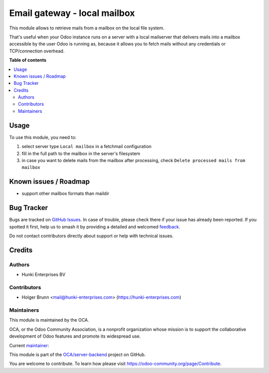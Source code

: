 =============================
Email gateway - local mailbox
=============================

.. 
   !!!!!!!!!!!!!!!!!!!!!!!!!!!!!!!!!!!!!!!!!!!!!!!!!!!!
   !! This file is generated by oca-gen-addon-readme !!
   !! changes will be overwritten.                   !!
   !!!!!!!!!!!!!!!!!!!!!!!!!!!!!!!!!!!!!!!!!!!!!!!!!!!!
   !! source digest: sha256:9395f3619462d9e3a6bdf38f4a10c88c64ae5729d606e6234389efc408b82b82
   !!!!!!!!!!!!!!!!!!!!!!!!!!!!!!!!!!!!!!!!!!!!!!!!!!!!

.. |badge1| image:: https://img.shields.io/badge/maturity-Beta-yellow.png
    :target: https://odoo-community.org/page/development-status
    :alt: Beta
.. |badge2| image:: https://img.shields.io/badge/licence-AGPL--3-blue.png
    :target: http://www.gnu.org/licenses/agpl-3.0-standalone.html
    :alt: License: AGPL-3
.. |badge3| image:: https://img.shields.io/badge/github-OCA%2Fserver--backend-lightgray.png?logo=github
    :target: https://github.com/OCA/server-backend/tree/16.0/fetchmail_local_mailbox
    :alt: OCA/server-backend
.. |badge4| image:: https://img.shields.io/badge/weblate-Translate%20me-F47D42.png
    :target: https://translation.odoo-community.org/projects/server-backend-16-0/server-backend-16-0-fetchmail_local_mailbox
    :alt: Translate me on Weblate
.. |badge5| image:: https://img.shields.io/badge/runboat-Try%20me-875A7B.png
    :target: https://runboat.odoo-community.org/builds?repo=OCA/server-backend&target_branch=16.0
    :alt: Try me on Runboat

|badge1| |badge2| |badge3| |badge4| |badge5|

This module allows to retrieve mails from a mailbox on the local file system.

That's useful when your Odoo instance runs on a server with a local mailserver that delivers mails into a mailbox accessible by the user Odoo is running as, because it allows you to fetch mails without any credentials or TCP/connection overhead.

**Table of contents**

.. contents::
   :local:

Usage
=====

To use this module, you need to:

#. select server type ``Local mailbox`` in a fetchmail configuration
#. fill in the full path to the mailbox in the server's filesystem
#. in case you want to delete mails from the mailbox after processing, check ``Delete processed mails from mailbox``

Known issues / Roadmap
======================

* support other mailbox formats than maildir

Bug Tracker
===========

Bugs are tracked on `GitHub Issues <https://github.com/OCA/server-backend/issues>`_.
In case of trouble, please check there if your issue has already been reported.
If you spotted it first, help us to smash it by providing a detailed and welcomed
`feedback <https://github.com/OCA/server-backend/issues/new?body=module:%20fetchmail_local_mailbox%0Aversion:%2016.0%0A%0A**Steps%20to%20reproduce**%0A-%20...%0A%0A**Current%20behavior**%0A%0A**Expected%20behavior**>`_.

Do not contact contributors directly about support or help with technical issues.

Credits
=======

Authors
~~~~~~~

* Hunki Enterprises BV

Contributors
~~~~~~~~~~~~

* Holger Brunn <mail@hunki-enterprises.com> (https://hunki-enterprises.com)

Maintainers
~~~~~~~~~~~

This module is maintained by the OCA.

.. image:: https://odoo-community.org/logo.png
   :alt: Odoo Community Association
   :target: https://odoo-community.org

OCA, or the Odoo Community Association, is a nonprofit organization whose
mission is to support the collaborative development of Odoo features and
promote its widespread use.

.. |maintainer-hbrunn| image:: https://github.com/hbrunn.png?size=40px
    :target: https://github.com/hbrunn
    :alt: hbrunn

Current `maintainer <https://odoo-community.org/page/maintainer-role>`__:

|maintainer-hbrunn| 

This module is part of the `OCA/server-backend <https://github.com/OCA/server-backend/tree/16.0/fetchmail_local_mailbox>`_ project on GitHub.

You are welcome to contribute. To learn how please visit https://odoo-community.org/page/Contribute.
